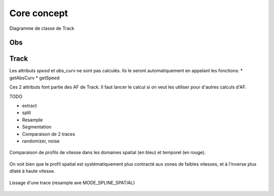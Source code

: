 

Core concept
=================

.. container:: centerside
  
   .. figure:: ./img/dc_track.png
      :width: 700px
      :align: center
		
      Diagramme de classe de Track
		


Obs
*****


Track
*******

Les attributs *speed* et *abs_curv* ne sont pas calculés. Ils le seront automatiquement en appelant les fonctions:
* getAbsCurv
* getSpeed

Ces 2 attributs font partie des AF de Track. Il faut lancer le calcul si on veut les utiliser pour d'autres calculs d'AF.


TODO 

* extract
* split 
* Resample
* Segmentation
* Comparaison de 2 traces
* randomizer, noise


.. figure:: ./img/Profil_vitesse_spatial_temporel.png
   :width: 450px
   :align: center
		
   Comparaison de profils de vitesse dans les domaines spatial (en bleu) et temporel (en rouge). 
   
On voit bien que le profil spatial est systématiquement plus contracté aux zones de faibles vitesses, et à l'inverse plus dilaté à haute vitesse.


.. figure:: ./img/smooth.gif
   :width: 450px
   :align: center

   Lissage d'une trace (resample ave MODE_SPLINE_SPATIAL)


